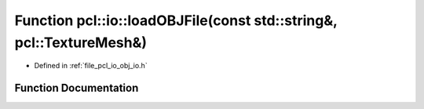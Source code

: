 .. _exhale_function_group__io_1ga34ab3005a76751586e4bc529d2ffee01:

Function pcl::io::loadOBJFile(const std::string&, pcl::TextureMesh&)
====================================================================

- Defined in :ref:`file_pcl_io_obj_io.h`


Function Documentation
----------------------


.. doxygenfunction:: pcl::io::loadOBJFile(const std::string&, pcl::TextureMesh&)
